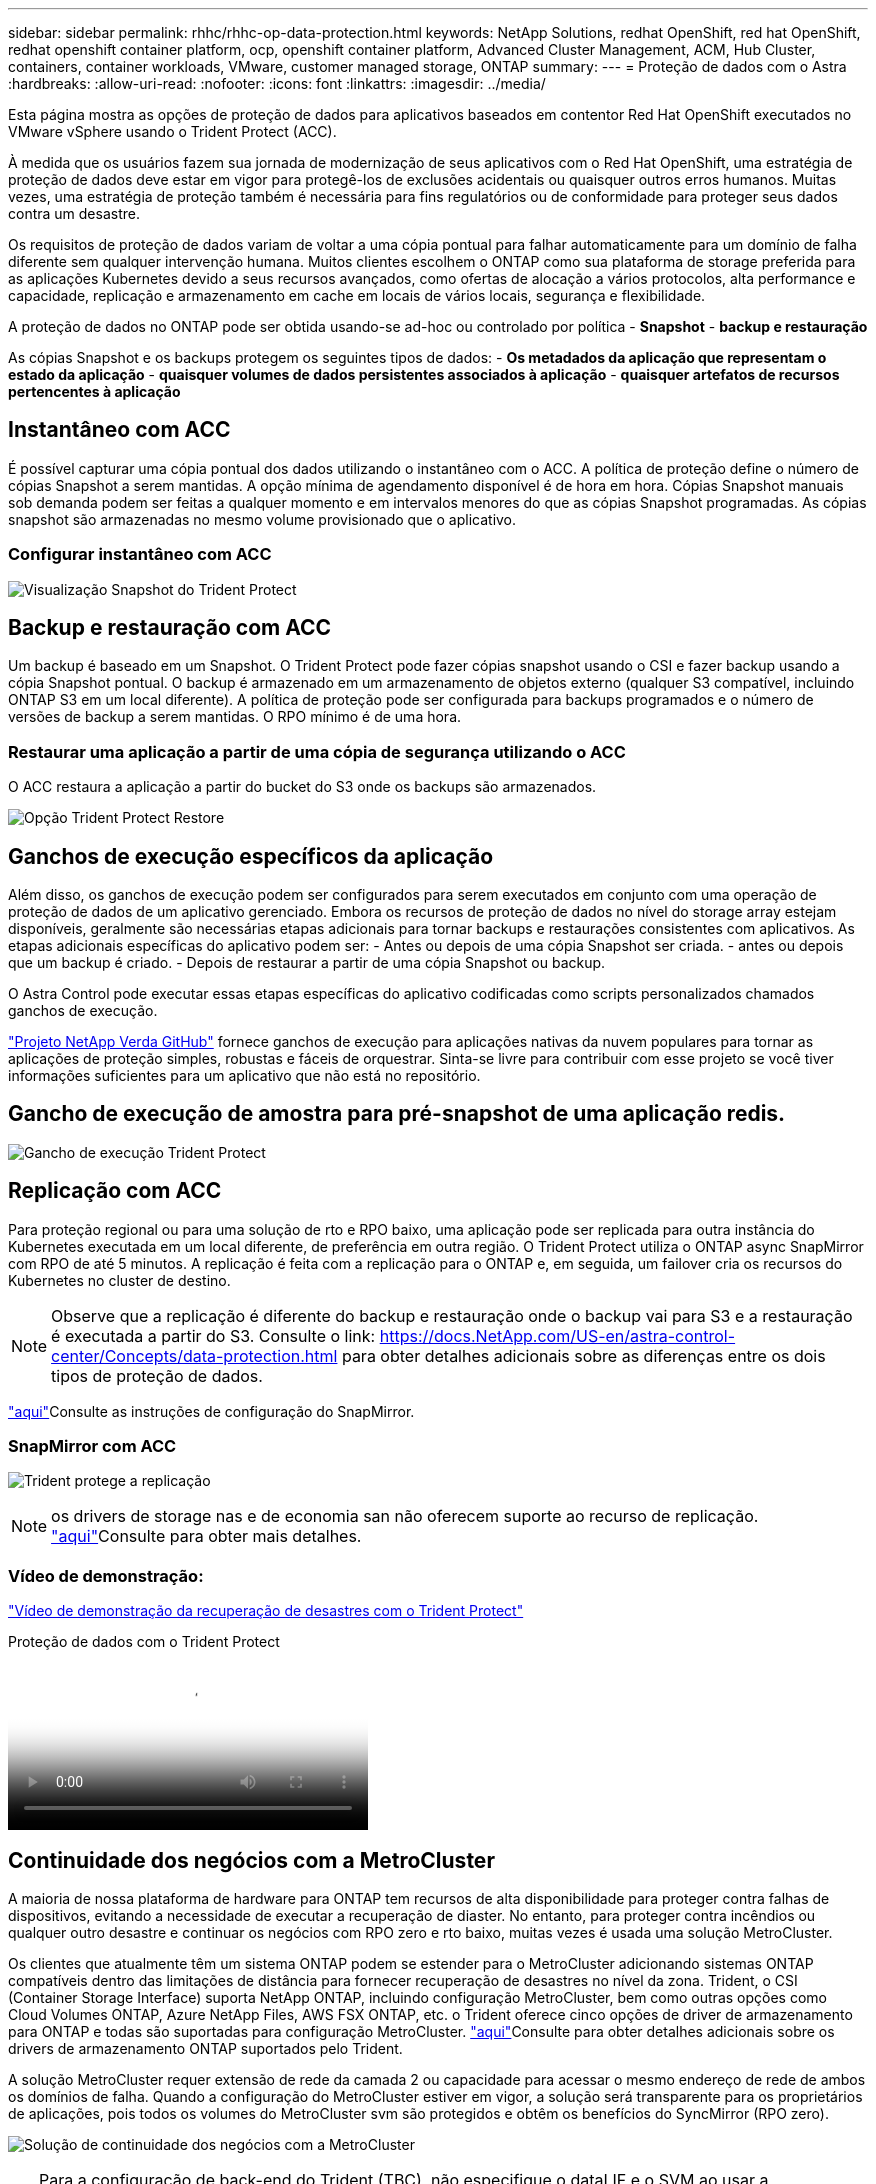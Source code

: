 ---
sidebar: sidebar 
permalink: rhhc/rhhc-op-data-protection.html 
keywords: NetApp Solutions, redhat OpenShift, red hat OpenShift, redhat openshift container platform, ocp, openshift container platform, Advanced Cluster Management, ACM, Hub Cluster, containers, container workloads, VMware, customer managed storage, ONTAP 
summary:  
---
= Proteção de dados com o Astra
:hardbreaks:
:allow-uri-read: 
:nofooter: 
:icons: font
:linkattrs: 
:imagesdir: ../media/


[role="lead"]
Esta página mostra as opções de proteção de dados para aplicativos baseados em contentor Red Hat OpenShift executados no VMware vSphere usando o Trident Protect (ACC).

À medida que os usuários fazem sua jornada de modernização de seus aplicativos com o Red Hat OpenShift, uma estratégia de proteção de dados deve estar em vigor para protegê-los de exclusões acidentais ou quaisquer outros erros humanos. Muitas vezes, uma estratégia de proteção também é necessária para fins regulatórios ou de conformidade para proteger seus dados contra um desastre.

Os requisitos de proteção de dados variam de voltar a uma cópia pontual para falhar automaticamente para um domínio de falha diferente sem qualquer intervenção humana. Muitos clientes escolhem o ONTAP como sua plataforma de storage preferida para as aplicações Kubernetes devido a seus recursos avançados, como ofertas de alocação a vários protocolos, alta performance e capacidade, replicação e armazenamento em cache em locais de vários locais, segurança e flexibilidade.

A proteção de dados no ONTAP pode ser obtida usando-se ad-hoc ou controlado por política - **Snapshot** - **backup e restauração**

As cópias Snapshot e os backups protegem os seguintes tipos de dados: - **Os metadados da aplicação que representam o estado da aplicação** - **quaisquer volumes de dados persistentes associados à aplicação** - **quaisquer artefatos de recursos pertencentes à aplicação**



== Instantâneo com ACC

É possível capturar uma cópia pontual dos dados utilizando o instantâneo com o ACC. A política de proteção define o número de cópias Snapshot a serem mantidas. A opção mínima de agendamento disponível é de hora em hora. Cópias Snapshot manuais sob demanda podem ser feitas a qualquer momento e em intervalos menores do que as cópias Snapshot programadas. As cópias snapshot são armazenadas no mesmo volume provisionado que o aplicativo.



=== Configurar instantâneo com ACC

image:rhhc-onprem-dp-snap.png["Visualização Snapshot do Trident Protect"]



== Backup e restauração com ACC

Um backup é baseado em um Snapshot. O Trident Protect pode fazer cópias snapshot usando o CSI e fazer backup usando a cópia Snapshot pontual. O backup é armazenado em um armazenamento de objetos externo (qualquer S3 compatível, incluindo ONTAP S3 em um local diferente). A política de proteção pode ser configurada para backups programados e o número de versões de backup a serem mantidas. O RPO mínimo é de uma hora.



=== Restaurar uma aplicação a partir de uma cópia de segurança utilizando o ACC

O ACC restaura a aplicação a partir do bucket do S3 onde os backups são armazenados.

image:rhhc-onprem-dp-br.png["Opção Trident Protect Restore"]



== Ganchos de execução específicos da aplicação

Além disso, os ganchos de execução podem ser configurados para serem executados em conjunto com uma operação de proteção de dados de um aplicativo gerenciado. Embora os recursos de proteção de dados no nível do storage array estejam disponíveis, geralmente são necessárias etapas adicionais para tornar backups e restaurações consistentes com aplicativos. As etapas adicionais específicas do aplicativo podem ser: - Antes ou depois de uma cópia Snapshot ser criada. - antes ou depois que um backup é criado. - Depois de restaurar a partir de uma cópia Snapshot ou backup.

O Astra Control pode executar essas etapas específicas do aplicativo codificadas como scripts personalizados chamados ganchos de execução.

https://github.com/NetApp/Verda["Projeto NetApp Verda GitHub"] fornece ganchos de execução para aplicações nativas da nuvem populares para tornar as aplicações de proteção simples, robustas e fáceis de orquestrar. Sinta-se livre para contribuir com esse projeto se você tiver informações suficientes para um aplicativo que não está no repositório.



== Gancho de execução de amostra para pré-snapshot de uma aplicação redis.

image:rhhc-onprem-dp-br-hook.png["Gancho de execução Trident Protect"]



== Replicação com ACC

Para proteção regional ou para uma solução de rto e RPO baixo, uma aplicação pode ser replicada para outra instância do Kubernetes executada em um local diferente, de preferência em outra região. O Trident Protect utiliza o ONTAP async SnapMirror com RPO de até 5 minutos. A replicação é feita com a replicação para o ONTAP e, em seguida, um failover cria os recursos do Kubernetes no cluster de destino.


NOTE: Observe que a replicação é diferente do backup e restauração onde o backup vai para S3 e a restauração é executada a partir do S3. Consulte o link: https://docs.NetApp.com/US-en/astra-control-center/Concepts/data-protection.html para obter detalhes adicionais sobre as diferenças entre os dois tipos de proteção de dados.

link:https://docs.netapp.com/us-en/astra-control-center/use/replicate_snapmirror.html["aqui"]Consulte as instruções de configuração do SnapMirror.



=== SnapMirror com ACC

image:rhhc-onprem-dp-rep.png["Trident protege a replicação"]


NOTE: os drivers de storage nas e de economia san não oferecem suporte ao recurso de replicação. link:https://docs.netapp.com/us-en/astra-control-center/get-started/requirements.html#astra-trident-requirements["aqui"]Consulte para obter mais detalhes.



=== Vídeo de demonstração:

link:https://www.netapp.tv/details/29504?mcid=35609780286441704190790628065560989458["Vídeo de demonstração da recuperação de desastres com o Trident Protect"]

.Proteção de dados com o Trident Protect
video::0cec0c90-4c6f-4018-9e4f-b09700eefb3a[panopto,width=360]


== Continuidade dos negócios com a MetroCluster

A maioria de nossa plataforma de hardware para ONTAP tem recursos de alta disponibilidade para proteger contra falhas de dispositivos, evitando a necessidade de executar a recuperação de diaster. No entanto, para proteger contra incêndios ou qualquer outro desastre e continuar os negócios com RPO zero e rto baixo, muitas vezes é usada uma solução MetroCluster.

Os clientes que atualmente têm um sistema ONTAP podem se estender para o MetroCluster adicionando sistemas ONTAP compatíveis dentro das limitações de distância para fornecer recuperação de desastres no nível da zona. Trident, o CSI (Container Storage Interface) suporta NetApp ONTAP, incluindo configuração MetroCluster, bem como outras opções como Cloud Volumes ONTAP, Azure NetApp Files, AWS FSX ONTAP, etc. o Trident oferece cinco opções de driver de armazenamento para ONTAP e todas são suportadas para configuração MetroCluster. link:https://docs.netapp.com/us-en/trident/trident-use/backends.html["aqui"]Consulte para obter detalhes adicionais sobre os drivers de armazenamento ONTAP suportados pelo Trident.

A solução MetroCluster requer extensão de rede da camada 2 ou capacidade para acessar o mesmo endereço de rede de ambos os domínios de falha. Quando a configuração do MetroCluster estiver em vigor, a solução será transparente para os proprietários de aplicações, pois todos os volumes do MetroCluster svm são protegidos e obtêm os benefícios do SyncMirror (RPO zero).

image:rhhc-onprem-dp-bc.png["Solução de continuidade dos negócios com a MetroCluster"]


TIP: Para a configuração de back-end do Trident (TBC), não especifique o dataLIF e o SVM ao usar a configuração do MetroCluster. Especifique o IP de gerenciamento da SVM para o gerenciamento de LIF e use credenciais de função vsadmin.

Detalhes sobre os recursos de proteção de dados do Trident Protect estão disponíveis link:https://docs.netapp.com/us-en/astra-control-center/concepts/data-protection.html["aqui"]
